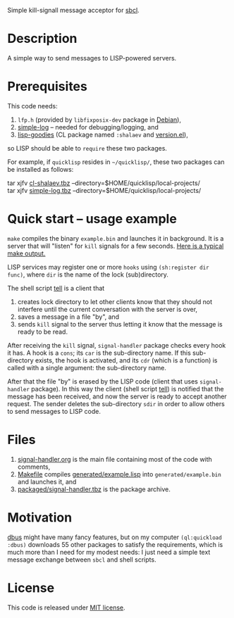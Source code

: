 Simple kill-signall message acceptor for [[http://www.sbcl.org/][sbcl]].

* Description
A simple way to send messages to LISP-powered servers.

* Prerequisites
This code needs:
1. =lfp.h= (provided by =libfixposix-dev= package in [[https://www.debian.org/][Debian]]),
2. [[https://github.com/chalaev/cl-simple-logger][simple-log]]  – needed for debugging/logging, and
3. [[https://github.com/chalaev/lisp-goodies][lisp-goodies]] (CL package named =:shalaev= and [[https://github.com/chalaev/lisp-goodies/blob/master/packaged/version.el][version.el]]),
so LISP should be able to =require= these two packages.

For example, if =quicklisp= resides in =~/quicklisp/=,
these two packages can be installed as follows:

tar xjfv [[https://github.com/chalaev/lisp-goodies/raw/master/packaged/cl-shalaev.tbz][cl-shalaev.tbz]] --directory=$HOME/quicklisp/local-projects/ \\
tar xjfv [[https://github.com/chalaev/cl-simple-logger/raw/master/packaged/simple-log.tbz][simple-log.tbz]] --directory=$HOME/quicklisp/local-projects/

* Quick start – usage example
=make= compiles the binary =example.bin= and launches it in background.
It is a server that will "listen" for =kill= signals for a few seconds.
[[file:make.log][Here is a typical make output.]]

LISP services may register one or more ~hooks~ using =(sh:register dir func)=, where =dir= is the name of the lock (sub)directory.

The shell script [[file:generated/tell][tell]] is a client that
1. creates lock directory to let other clients know that they should not interfere until the current conversation with the server is over,
2. saves a message in a file "by", and
3. sends =kill= signal to the server thus letting it know that the message is ready to be read.

After receiving the =kill= signal, =signal-handler= package checks every hook it has. A hook is a =cons=; its =car= is the sub-directory name.
If this sub-directory exists, the hook is activated, and its =cdr= (which is a function) is called with a single argument: the sub-directory name.

After that the file "by" is erased by the LISP code (client that uses =signal-handler= package).
In this way the client (shell script  [[file:generated/tell][tell]]) is notified that the message has been received, and now the server is ready to accept another request.
The sender deletes the sub-directory =sdir= in order to allow others to send messages to LISP code.

* Files
1. [[file:signal-handler.org][signal-handler.org]] is the main file containing most of the code with comments,
2. [[file:Makefile][Makefile]] compiles [[file:generated/example.lisp][generated/example.lisp]] into ~generated/example.bin~ and launches it, and
3. [[file:packaged/signal-handler.tbz][packaged/signal-handler.tbz]] is the package archive.

* Motivation
[[https://github.com/death/dbus][dbus]] might have many fancy features, but on my computer =(ql:quickload :dbus)= downloads 55 other packages to satisfy the requirements,
which is much more than I need for my modest needs: I just need a simple text message exchange between ~sbcl~ and shell scripts.

* License
This code is released under [[file:LICENSE.txt][MIT license]].

